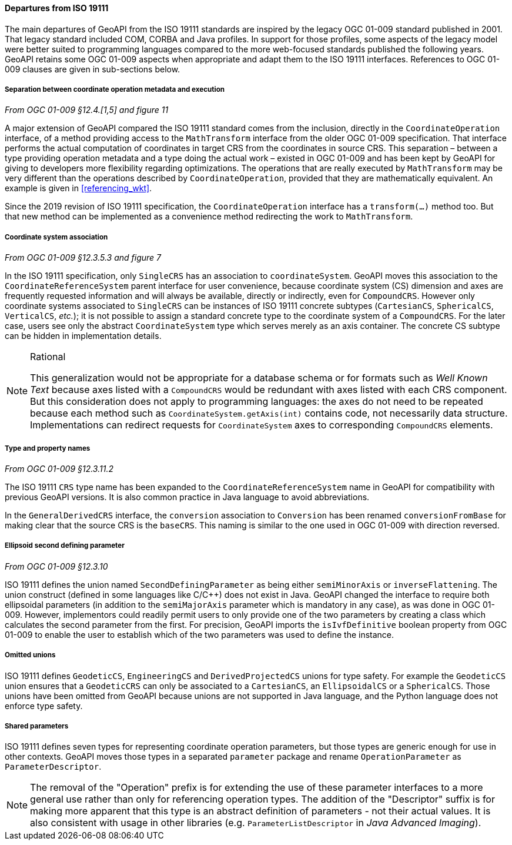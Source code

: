 [[referencing_departures]]
==== Departures from ISO 19111

The main departures of GeoAPI from the ISO 19111 standards are inspired by the legacy OGC 01-009 standard published in 2001.
That legacy standard included COM, CORBA and Java profiles. In support for those profiles, some aspects of the legacy model
were better suited to programming languages compared to the more web-focused standards published the following years.
GeoAPI retains some OGC 01-009 aspects when appropriate and adapt them to the ISO 19111 interfaces.
References to OGC 01-009 clauses are given in sub-sections below.


===== Separation between coordinate operation metadata and execution
[.reference]_From OGC 01-009 §12.4.[1,5] and figure 11_

A major extension of GeoAPI compared the ISO 19111 standard comes from the inclusion,
directly in the `Coordinate­Operation` interface,
of a method providing access to the `Math­Transform` interface from the older OGC 01-009 specification.
That interface performs the actual computation of coordinates in target CRS from the coordinates in source CRS.
This separation – between a type providing operation metadata and a type doing the actual work –
existed in OGC 01-009 and has been kept by GeoAPI for giving to developers more flexibility regarding optimizations.
The operations that are really executed by `Math­Transform` may be very different than the operations described by
`Coordinate­Operation`, provided that they are mathematically equivalent.
An example is given in <<referencing_wkt>>.

Since the 2019 revision of ISO 19111 specification, the `Coordinate­Operation` interface has a `transform(…)` method too.
But that new method can be implemented as a convenience method redirecting the work to `Math­Transform`.


===== Coordinate system association
[.reference]_From OGC 01-009 §12.3.5.3 and figure 7_

In the ISO 19111 specification, only `SingleCRS` has an association to `coordinateSystem`.
GeoAPI moves this association to the `Coordinate­Reference­System` parent interface for user convenience,
because coordinate system (CS) dimension and axes are frequently requested information
and will always be available, directly or indirectly, even for `CompoundCRS`.
However only coordinate systems associated to `SingleCRS` can be instances of ISO 19111 concrete subtypes
(`CartesianCS`, `SphericalCS`, `VerticalCS`, _etc._);
it is not possible to assign a standard concrete type to the coordinate system of a `CompoundCRS`.
For the later case, users see only the abstract `CoordinateSystem` type which serves merely as an axis container.
The concrete CS subtype can be hidden in implementation details.

.Rational
[NOTE]
======
This generalization would not be appropriate for a database schema or for formats such as _Well Known Text_
because axes listed with a `CompoundCRS` would be redundant with axes listed with each CRS component.
But this consideration does not apply to programming languages: the axes do not need to be repeated
because each method such as `CoordinateSystem.getAxis(int)` contains code, not necessarily data structure.
Implementations can redirect requests for `CoordinateSystem` axes to corresponding `CompoundCRS` elements.
======


===== Type and property names
[.reference]_From OGC 01-009 §12.3.11.2_

The ISO 19111 `CRS` type name has been expanded to the `Coordinate­Reference­System` name in GeoAPI
for compatibility with previous GeoAPI versions.
It is also common practice in Java language to avoid abbreviations.

In the `General­Derived­CRS` interface, the `conversion` association to `Conversion`
has been renamed `conversion­From­Base` for making clear that the source CRS is the `baseCRS`.
This naming is similar to the one used in OGC 01-009 with direction reversed.


===== Ellipsoid second defining parameter
[.reference]_From OGC 01-009 §12.3.10_

ISO 19111 defines the union named `Second­Defining­Parameter` as being either `semi­Minor­Axis` or `inverse­Flattening`.
The union construct (defined in some languages like C/C++) does not exist in Java.
GeoAPI changed the interface to require both ellipsoidal parameters
(in addition to the `semiMajorAxis` parameter which is mandatory in any case), as was done in OGC 01-009.
However, implementors could readily permit users to only provide one of the two parameters
by creating a class which calculates the second parameter from the first.
For precision, GeoAPI imports the `isIvfDefinitive` boolean property from OGC 01-009
to enable the user to establish which of the two parameters was used to define the instance.


===== Omitted unions

ISO 19111 defines `GeodeticCS`, `EngineeringCS` and `DerivedProjectedCS` unions for type safety.
For example the `GeodeticCS` union ensures that a `GeodeticCRS` can only be associated to a
`CartesianCS`, an `EllipsoidalCS` or a `SphericalCS`.
Those unions have been omitted from GeoAPI because unions are not supported in Java language,
and the Python language does not enforce type safety.


===== Shared parameters

ISO 19111 defines seven types for representing coordinate operation parameters,
but those types are generic enough for use in other contexts.
GeoAPI moves those types in a separated `parameter` package
and rename `OperationParameter` as `ParameterDescriptor`.

[NOTE]
======
The removal of the "Operation" prefix is for extending the use of these parameter interfaces
to a more general use rather than only for referencing operation types.
The addition of the "Descriptor" suffix is for making more apparent that
this type is an abstract definition of parameters - not their actual values.
It is also consistent with usage in other libraries
(e.g. `Parameter­List­Descriptor` in _Java Advanced Imaging_).
======
